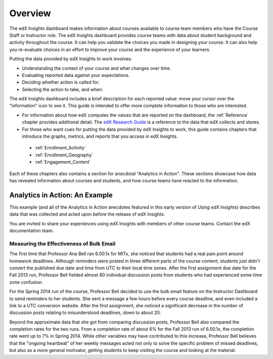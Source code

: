 .. _Overview:

#############
Overview
#############

The edX Insights dashboard makes information about courses available to course
team members who have the Course Staff or Instructor role. The edX Insights
dashboard provides course teams with data about student background and activity
throughout the course. It can help you validate the choices you made in
designing your course. It can also help you re-evaluate choices in an effort to
improve your course and the experience of your learners.

.. ...data about student activity, background, and performance throughout the course. 

Putting the data provided by edX Insights to work involves:

* Understanding the context of your course and what changes over time.

* Evaluating reported data against your expectations.

* Deciding whether action is called for.

* Selecting the action to take, and when.
  
The edX Insights dashboard includes a brief description for each reported
value: move your cursor over the "information" icon to see it. This guide is
intended to offer more complete information to those who are interested.

* For information about how edX computes the values that are reported on the
  dashboard, the :ref:`Reference` chapter provides additional detail. The `edX
  Research Guide`_ is a reference to the data that edX collects and stores.

* For those who want cues for putting the data provided by edX Insights to
  work, this guide contains chapters that introduce the graphs, metrics, and
  reports that you access in edX Insights.

 * :ref:`Enrollment_Activity` 

 * :ref:`Enrollment_Geography`

 * :ref:`Engagement_Content`

Each of these chapters also contains a section for anecdotal "Analytics in
Action". These sections showcase how data has revealed information about
courses and students, and how course teams have reacted to the information.

*********************************
Analytics in Action: An Example
*********************************

This example (and all of the Analytics in Action anecdotes featured in this early version of *Using edX Insights*) describes data that was collected and
acted upon before the release of edX Insights.

You are invited to share your experiences using edX Insights with members of
other course teams. Contact the edX documentation team.

.. @Mark H, I would like to include this invitation. How can we collect more "Analytics in Action" stories? dedicated email address? direct to the feedback link in the product?

==================================================
Measuring the Effectiveness of Bulk Email
==================================================

The first time that Professor Ana Bell ran 6.00.1x for MITx, she noticed that
students had a real pain point around homework deadlines. Although reminders
were posted in three different parts of the course content, students just
didn't convert the published due date and time from UTC to their local time
zones. After the first assignment due date for the Fall 2013 run, Professor
Bell fielded almost 80 individual discussion posts from students who had
experienced some time zone confusion.

For the Spring 2014 run of the course, Professor Bell decided to use the bulk
email feature on the Instructor Dashboard to send reminders to her students.
She sent a message a few hours before every course deadline, and even included
a link to a UTC conversion website. After the first assignment, she noticed a
significant decrease in the number of discussion posts relating to
misunderstood deadlines, down to about 20.

Beyond the approximate data that she got from comparing discussion posts,
Professor Bell also compared the completion rates for the two runs. From a
completion rate of about 6% for the Fall 2013 run of 6.00.1x, the completion
rate went up to 7% in Spring 2014. While other variables may have contributed
to this increase, Professor Bell believes that the "ongoing heartbeat” of her
weekly messages acted not only to solve the specific problem of missed
deadlines, but also as a more general motivator, getting students to keep
visiting the course and looking at the material.

.. Introduction to Computer Science and Programming Using Python



.. _edX Research Guide: http://edx.readthedocs.org/projects/devdata/en/latest/
